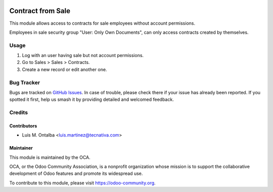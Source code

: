 .. image:: https://img.shields.io/badge/licence-AGPL--3-blue.svg
    :target: http://www.gnu.org/licenses/agpl-3.0-standalone.html
    :alt: License: AGPL-3

==================
Contract from Sale
==================

This module allows access to contracts for sale employees without account
permissions.

Employees in sale security group "User: Only Own Documents", can only access
contracts created by themselves.

Usage
=====

#. Log with an user having sale but not account permissions.
#. Go to Sales > Sales > Contracts.
#. Create a new record or edit another one.

.. image:: https://odoo-community.org/website/image/ir.attachment/5784_f2813bd/datas
   :alt: Try me on Runbot
   :target: https://runbot.odoo-community.org/runbot/110/10.0

Bug Tracker
===========

Bugs are tracked on `GitHub Issues
<https://github.com/OCA/contract/issues>`_. In case of trouble, please
check there if your issue has already been reported. If you spotted it first,
help us smash it by providing detailed and welcomed feedback.

Credits
=======

Contributors
------------

* Luis M. Ontalba <luis.martinez@tecnativa.com>

Maintainer
----------

.. image:: https://odoo-community.org/logo.png
   :alt: Odoo Community Association
   :target: https://odoo-community.org

This module is maintained by the OCA.

OCA, or the Odoo Community Association, is a nonprofit organization whose
mission is to support the collaborative development of Odoo features and
promote its widespread use.

To contribute to this module, please visit https://odoo-community.org.


